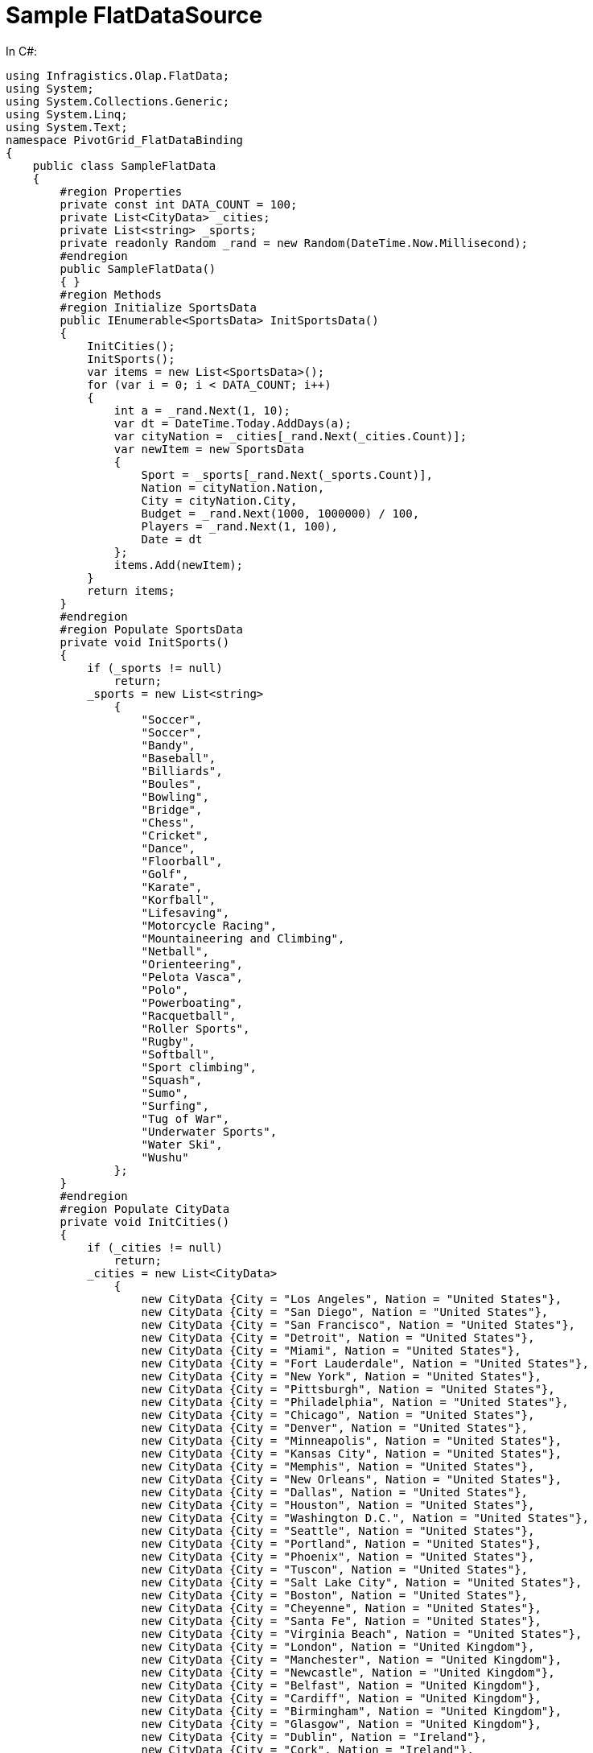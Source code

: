 ﻿////

|metadata|
{
    "name": "winpivotgrid-sample-flatdatasource",
    "controlName": [],
    "tags": [],
    "guid": "ce2d6784-d28b-4028-b89c-a1f28f2b46b0",  
    "buildFlags": [],
    "createdOn": "2014-09-12T03:50:24.4656757Z"
}
|metadata|
////

= Sample FlatDataSource

In C#:

[source,csharp]
----
using Infragistics.Olap.FlatData;
using System;
using System.Collections.Generic;
using System.Linq;
using System.Text;
namespace PivotGrid_FlatDataBinding
{
    public class SampleFlatData
    {
        #region Properties
        private const int DATA_COUNT = 100;
        private List<CityData> _cities;
        private List<string> _sports;
        private readonly Random _rand = new Random(DateTime.Now.Millisecond);
        #endregion
        public SampleFlatData()
        { }
        #region Methods
        #region Initialize SportsData
        public IEnumerable<SportsData> InitSportsData()
        {
            InitCities();
            InitSports();
            var items = new List<SportsData>();
            for (var i = 0; i < DATA_COUNT; i++)
            {
                int a = _rand.Next(1, 10);
                var dt = DateTime.Today.AddDays(a);
                var cityNation = _cities[_rand.Next(_cities.Count)];
                var newItem = new SportsData
                {
                    Sport = _sports[_rand.Next(_sports.Count)],
                    Nation = cityNation.Nation,
                    City = cityNation.City,
                    Budget = _rand.Next(1000, 1000000) / 100,
                    Players = _rand.Next(1, 100),
                    Date = dt
                };
                items.Add(newItem);
            }
            return items;
        }
        #endregion
        #region Populate SportsData
        private void InitSports()
        {
            if (_sports != null)
                return;
            _sports = new List<string>
                {
                    "Soccer",
                    "Soccer",
                    "Bandy",
                    "Baseball",
                    "Billiards",
                    "Boules",
                    "Bowling",
                    "Bridge",
                    "Chess",
                    "Cricket",
                    "Dance",
                    "Floorball",
                    "Golf",
                    "Karate",
                    "Korfball",
                    "Lifesaving",
                    "Motorcycle Racing",
                    "Mountaineering and Climbing",
                    "Netball",
                    "Orienteering",
                    "Pelota Vasca",
                    "Polo",
                    "Powerboating",
                    "Racquetball",
                    "Roller Sports",
                    "Rugby",
                    "Softball",
                    "Sport climbing",
                    "Squash",
                    "Sumo",
                    "Surfing",
                    "Tug of War",
                    "Underwater Sports",
                    "Water Ski",
                    "Wushu"
                };
        }
        #endregion
        #region Populate CityData
        private void InitCities()
        {
            if (_cities != null)
                return;
            _cities = new List<CityData>
                {
                    new CityData {City = "Los Angeles", Nation = "United States"},
                    new CityData {City = "San Diego", Nation = "United States"},
                    new CityData {City = "San Francisco", Nation = "United States"},
                    new CityData {City = "Detroit", Nation = "United States"},
                    new CityData {City = "Miami", Nation = "United States"},
                    new CityData {City = "Fort Lauderdale", Nation = "United States"},
                    new CityData {City = "New York", Nation = "United States"},
                    new CityData {City = "Pittsburgh", Nation = "United States"},
                    new CityData {City = "Philadelphia", Nation = "United States"},
                    new CityData {City = "Chicago", Nation = "United States"},
                    new CityData {City = "Denver", Nation = "United States"},
                    new CityData {City = "Minneapolis", Nation = "United States"},
                    new CityData {City = "Kansas City", Nation = "United States"},
                    new CityData {City = "Memphis", Nation = "United States"},
                    new CityData {City = "New Orleans", Nation = "United States"},
                    new CityData {City = "Dallas", Nation = "United States"},
                    new CityData {City = "Houston", Nation = "United States"},
                    new CityData {City = "Washington D.C.", Nation = "United States"},
                    new CityData {City = "Seattle", Nation = "United States"},
                    new CityData {City = "Portland", Nation = "United States"},
                    new CityData {City = "Phoenix", Nation = "United States"},
                    new CityData {City = "Tuscon", Nation = "United States"},
                    new CityData {City = "Salt Lake City", Nation = "United States"},
                    new CityData {City = "Boston", Nation = "United States"},
                    new CityData {City = "Cheyenne", Nation = "United States"},
                    new CityData {City = "Santa Fe", Nation = "United States"},
                    new CityData {City = "Virginia Beach", Nation = "United States"},
                    new CityData {City = "London", Nation = "United Kingdom"},
                    new CityData {City = "Manchester", Nation = "United Kingdom"},
                    new CityData {City = "Newcastle", Nation = "United Kingdom"},
                    new CityData {City = "Belfast", Nation = "United Kingdom"},
                    new CityData {City = "Cardiff", Nation = "United Kingdom"},
                    new CityData {City = "Birmingham", Nation = "United Kingdom"},
                    new CityData {City = "Glasgow", Nation = "United Kingdom"},
                    new CityData {City = "Dublin", Nation = "Ireland"},
                    new CityData {City = "Cork", Nation = "Ireland"},
                    new CityData {City = "Galway", Nation = "Ireland"},
                    new CityData {City = "Paris", Nation = "France"},
                    new CityData {City = "Milan", Nation = "Italy"},
                    new CityData {City = "Venice", Nation = "Italy"},
                    new CityData {City = "Barcelona", Nation = "Spain"},
                    new CityData {City = "Seville", Nation = "Spain"},
                    new CityData {City = "Madrid", Nation = "Spain"},
                    new CityData {City = "Berlin", Nation = "Germany"},
                    new CityData {City = "Munich", Nation = "Germany"},
                    new CityData {City = "Dusseldorf", Nation = "Germany"},
                    new CityData {City = "Cologne", Nation = "Germany"},
                    new CityData {City = "Frankfurt", Nation = "Germany"},
                    new CityData {City = "Warsaw", Nation = "Poland"},
                    new CityData {City = "Athens", Nation = "Greece"},
                    new CityData {City = "Sophia", Nation = "Bulgaria"},
                    new CityData {City = "Amsterdam", Nation = "Netherlands"},
                    new CityData {City = "Bruges", Nation = "Belgium"},
                    new CityData {City = "Lisbon", Nation = "Portugal"},
                    new CityData {City = "Leningrad", Nation = "Russia"},
                    new CityData {City = "Moscow", Nation = "Russia"},
                    new CityData {City = "Tel Aviv", Nation = "Israel"},
                    new CityData {City = "Jerusalem", Nation = "Israel"},
                    new CityData {City = "Beijing", Nation = "China"},
                    new CityData {City = "Shanghai", Nation = "China"},
                    new CityData {City = "Hong Kong", Nation = "China"},
                    new CityData {City = "Zhengzhou", Nation = "China"},
                    new CityData {City = "Mumbai", Nation = "India"},
                    new CityData {City = "Hyderabad", Nation = "India"},
                    new CityData {City = "Ahmedabad", Nation = "India"},
                    new CityData {City = "Chennai", Nation = "India"},
                    new CityData {City = "Chennai", Nation = "India"},
                    new CityData {City = "Chennai", Nation = "India"},
                    new CityData {City = "Bangkok", Nation = "Thailand"},
                    new CityData {City = "Phnom Penh", Nation = "Cambodia"},
                    new CityData {City = "Ho Chi Minh City", Nation = "Vietnam"},
                    new CityData {City = "Seoul", Nation = "South Korea"},
                    new CityData {City = "Tokyo", Nation = "Japan"},
                    new CityData {City = "Nagano", Nation = "Japan"},
                    new CityData {City = "Osaka", Nation = "Japan"},
                    new CityData {City = "Vancouver", Nation = "Canada"},
                    new CityData {City = "Calgary", Nation = "Canada"},
                    new CityData {City = "Montreal", Nation = "Canada"},
                    new CityData {City = "Toronto", Nation = "Canada"},
                    new CityData {City = "Mexicy City", Nation = "Mexico"},
                    new CityData {City = "Rio de Janeiro", Nation = "Brazil"},
                    new CityData {City = "La Pz", Nation = "Bolivia"},
                    new CityData {City = "Lima", Nation = "Peru"},
                    new CityData {City = "Quito", Nation = "Ecuador"},
                    new CityData {City = "Bogota", Nation = "Columbia"},
                    new CityData {City = "Buenos Aires", Nation = "Argentina"},
                    new CityData {City = "Havana", Nation = "Cuba"},
                    new CityData {City = "Port au-Prince", Nation = "Haiti"},
                    new CityData {City = "Managua", Nation = "Nicaragua"},
                    new CityData {City = "Antigua", Nation = "Guatemala"},
                    new CityData {City = "San Jose", Nation = "Costa Rica"},
                    new CityData {City = "Reykjavik", Nation = "Iceland"},
                    new CityData {City = "Oslo", Nation = "Norway"},
                    new CityData {City = "Stockholm", Nation = "Sweden"},
                    new CityData {City = "Helsinki", Nation = "Finland"},
                    new CityData {City = "Tirana", Nation = "Albania"},
                    new CityData {City = "El-Biar", Nation = "Algeria"},
                    new CityData {City = "Budapest", Nation = "Hungary"},
                    new CityData {City = "Salzburg", Nation = "Austria"},
                    new CityData {City = "Sidney", Nation = "Australia"},
                    new CityData {City = "Perth", Nation = "Australia"},
                    new CityData {City = "Newcastle", Nation = "Australia"},
                    new CityData {City = "Timbu", Nation = "Bhutan"},
                    new CityData {City = "Fada", Nation = "Chad"},
                    new CityData {City = "Bangui", Nation = "Central African Republic"},
                    new CityData {City = "Ikelemba", Nation = "Congo"},
                    new CityData {City = "Auckland", Nation = "New Zealand"},
                    new CityData {City = "Christchurch", Nation = "New Zealand"},
                    new CityData {City = "Durban", Nation = "South Africa"},
                    new CityData {City = "Cape Town", Nation = "South Africa"},
                    new CityData {City = "Cairo", Nation = "Egypt"},
                    new CityData {City = "Amman", Nation = "Jordan"},
                    new CityData {City = "Kingston", Nation = "Jamaica"}
                };
        }
        #endregion
        #endregion
    }
    #region CityData class
    public class CityData
    {
        public string City { get; set; }
        public string Nation { get; set; }
    } 
    #endregion
    #region SportsData class
    public class SportsData
    {
        [System.ComponentModel.Category("Location")]
        public string Nation { get; set; }
        [System.ComponentModel.Category("Location")]
        public string City { get; set; }
        [System.ComponentModel.Category("Sport")]
        public string Sport { get; set; }
        [System.ComponentModel.Category("Metrics")]
        public double Budget { get; set; }
        [System.ComponentModel.Category("Metrics")]
        public int Players { get; set; }
        [System.ComponentModel.Category("Calendar")]
        public System.DateTime Date { get; set; }
    } 
    #endregion
}
----

In Visual Basic:

[source,vb]
----
Imports Infragistics.Olap.FlatData
Imports System.Collections.Generic
Imports System.Linq
Imports System.Text
Namespace PivotGrid_FlatDataBinding
      Public Class SampleFlatData
            #Region "Properties"
            Private Const DATA_COUNT As Integer = 100
            Private _cities As List(Of CityData)
            Private _sports As List(Of String)
            Private ReadOnly _rand As New Random(DateTime.Now.Millisecond)
            #End Region
            Public Sub New()
            End Sub
            #Region "Methods"
            #Region "Initialize SportsData"
            Public Function InitSportsData() As IEnumerable(Of SportsData)
                  InitCities()
                  InitSports()
                  Dim items = New List(Of SportsData)()
                  For i As var = 0 To DATA_COUNT - 1
                        Dim a As Integer = _rand.[Next](1, 10)
                        Dim dt = DateTime.Today.AddDays(a)
                        Dim cityNation = _cities(_rand.[Next](_cities.Count))
                        Dim newItem = New SportsData() With { _
                              .Sport = _sports(_rand.[Next](_sports.Count)), _
                              .Nation = cityNation.Nation, _
                              .City = cityNation.City, _
                              .Budget = _rand.[Next](1000, 1000000) \ 100, _
                              .Players = _rand.[Next](1, 100), _
                              .[Date] = dt _
                        }
                        items.Add(newItem)
                  Next
                  Return items
            End Function
            #End Region
            #Region "Populate SportsData"
            Private Sub InitSports()
                  If _sports IsNot Nothing Then
                        Return
                  End If
                  _sports = New List(Of String)() From { _
                        "Soccer", _
                        "Soccer", _
                        "Bandy", _
                        "Baseball", _
                        "Billiards", _
                        "Boules", _
                        "Bowling", _
                        "Bridge", _
                        "Chess", _
                        "Cricket", _
                        "Dance", _
                        "Floorball", _
                        "Golf", _
                        "Karate", _
                        "Korfball", _
                        "Lifesaving", _
                        "Motorcycle Racing", _
                        "Mountaineering and Climbing", _
                        "Netball", _
                        "Orienteering", _
                        "Pelota Vasca", _
                        "Polo", _
                        "Powerboating", _
                        "Racquetball", _
                        "Roller Sports", _
                        "Rugby", _
                        "Softball", _
                        "Sport climbing", _
                        "Squash", _
                        "Sumo", _
                        "Surfing", _
                        "Tug of War", _
                        "Underwater Sports", _
                        "Water Ski", _
                        "Wushu" _
                  }
            End Sub
            #End Region
            #Region "Populate CityData"
            Private Sub InitCities()
                  If _cities IsNot Nothing Then
                        Return
                  End If
                  _cities = New List(Of CityData)() From { _
                        New CityData() With { _
                              .City = "Los Angeles", _
                              .Nation = "United States" _
                        }, _
                        New CityData() With { _
                              .City = "San Diego", _
                              .Nation = "United States" _
                        }, _
                        New CityData() With { _
                              .City = "San Francisco", _
                              .Nation = "United States" _
                        }, _
                        New CityData() With { _
                              .City = "Detroit", _
                              .Nation = "United States" _
                        }, _
                        New CityData() With { _
                              .City = "Miami", _
                              .Nation = "United States" _
                        }, _
                        New CityData() With { _
                              .City = "Fort Lauderdale", _
                              .Nation = "United States" _
                        }, _
                        New CityData() With { _
                              .City = "New York", _
                              .Nation = "United States" _
                        }, _
                        New CityData() With { _
                              .City = "Pittsburgh", _
                              .Nation = "United States" _
                        }, _
                        New CityData() With { _
                              .City = "Philadelphia", _
                              .Nation = "United States" _
                        }, _
                        New CityData() With { _
                              .City = "Chicago", _
                              .Nation = "United States" _
                        }, _
                        New CityData() With { _
                              .City = "Denver", _
                              .Nation = "United States" _
                        }, _
                        New CityData() With { _
                              .City = "Minneapolis", _
                              .Nation = "United States" _
                        }, _
                        New CityData() With { _
                              .City = "Kansas City", _
                              .Nation = "United States" _
                        }, _
                        New CityData() With { _
                              .City = "Memphis", _
                              .Nation = "United States" _
                        }, _
                        New CityData() With { _
                              .City = "New Orleans", _
                              .Nation = "United States" _
                        }, _
                        New CityData() With { _
                              .City = "Dallas", _
                              .Nation = "United States" _
                        }, _
                        New CityData() With { _
                              .City = "Houston", _
                              .Nation = "United States" _
                        }, _
                        New CityData() With { _
                              .City = "Washington D.C.", _
                              .Nation = "United States" _
                        }, _
                        New CityData() With { _
                              .City = "Seattle", _
                              .Nation = "United States" _
                        }, _
                        New CityData() With { _
                              .City = "Portland", _
                              .Nation = "United States" _
                        }, _
                        New CityData() With { _
                              .City = "Phoenix", _
                              .Nation = "United States" _
                        }, _
                        New CityData() With { _
                              .City = "Tuscon", _
                              .Nation = "United States" _
                        }, _
                        New CityData() With { _
                              .City = "Salt Lake City", _
                              .Nation = "United States" _
                        }, _
                        New CityData() With { _
                              .City = "Boston", _
                              .Nation = "United States" _
                        }, _
                        New CityData() With { _
                              .City = "Cheyenne", _
                              .Nation = "United States" _
                        }, _
                        New CityData() With { _
                              .City = "Santa Fe", _
                              .Nation = "United States" _
                        }, _
                        New CityData() With { _
                              .City = "Virginia Beach", _
                              .Nation = "United States" _
                        }, _
                        New CityData() With { _
                              .City = "London", _
                              .Nation = "United Kingdom" _
                        }, _
                        New CityData() With { _
                              .City = "Manchester", _
                              .Nation = "United Kingdom" _
                        }, _
                        New CityData() With { _
                              .City = "Newcastle", _
                              .Nation = "United Kingdom" _
                        }, _
                        New CityData() With { _
                              .City = "Belfast", _
                              .Nation = "United Kingdom" _
                        }, _
                        New CityData() With { _
                              .City = "Cardiff", _
                              .Nation = "United Kingdom" _
                        }, _
                        New CityData() With { _
                              .City = "Birmingham", _
                              .Nation = "United Kingdom" _
                        }, _
                        New CityData() With { _
                              .City = "Glasgow", _
                              .Nation = "United Kingdom" _
                        }, _
                        New CityData() With { _
                              .City = "Dublin", _
                              .Nation = "Ireland" _
                        }, _
                        New CityData() With { _
                              .City = "Cork", _
                              .Nation = "Ireland" _
                        }, _
                        New CityData() With { _
                              .City = "Galway", _
                              .Nation = "Ireland" _
                        }, _
                        New CityData() With { _
                              .City = "Paris", _
                              .Nation = "France" _
                        }, _
                        New CityData() With { _
                              .City = "Milan", _
                              .Nation = "Italy" _
                        }, _
                        New CityData() With { _
                              .City = "Venice", _
                              .Nation = "Italy" _
                        }, _
                        New CityData() With { _
                              .City = "Barcelona", _
                              .Nation = "Spain" _
                        }, _
                        New CityData() With { _
                              .City = "Seville", _
                              .Nation = "Spain" _
                        }, _
                        New CityData() With { _
                              .City = "Madrid", _
                              .Nation = "Spain" _
                        }, _
                        New CityData() With { _
                              .City = "Berlin", _
                              .Nation = "Germany" _
                        }, _
                        New CityData() With { _
                              .City = "Munich", _
                              .Nation = "Germany" _
                        }, _
                        New CityData() With { _
                              .City = "Dusseldorf", _
                              .Nation = "Germany" _
                        }, _
                        New CityData() With { _
                              .City = "Cologne", _
                              .Nation = "Germany" _
                        }, _
                        New CityData() With { _
                              .City = "Frankfurt", _
                              .Nation = "Germany" _
                        }, _
                        New CityData() With { _
                              .City = "Warsaw", _
                              .Nation = "Poland" _
                        }, _
                        New CityData() With { _
                              .City = "Athens", _
                              .Nation = "Greece" _
                        }, _
                        New CityData() With { _
                              .City = "Sophia", _
                              .Nation = "Bulgaria" _
                        }, _
                        New CityData() With { _
                              .City = "Amsterdam", _
                              .Nation = "Netherlands" _
                        }, _
                        New CityData() With { _
                              .City = "Bruges", _
                              .Nation = "Belgium" _
                        }, _
                        New CityData() With { _
                              .City = "Lisbon", _
                              .Nation = "Portugal" _
                        }, _
                        New CityData() With { _
                              .City = "Leningrad", _
                              .Nation = "Russia" _
                        }, _
                        New CityData() With { _
                              .City = "Moscow", _
                              .Nation = "Russia" _
                        }, _
                        New CityData() With { _
                              .City = "Tel Aviv", _
                              .Nation = "Israel" _
                        }, _
                        New CityData() With { _
                              .City = "Jerusalem", _
                              .Nation = "Israel" _
                        }, _
                        New CityData() With { _
                              .City = "Beijing", _
                              .Nation = "China" _
                        }, _
                        New CityData() With { _
                              .City = "Shanghai", _
                              .Nation = "China" _
                        }, _
                        New CityData() With { _
                              .City = "Hong Kong", _
                              .Nation = "China" _
                        }, _
                        New CityData() With { _
                              .City = "Zhengzhou", _
                              .Nation = "China" _
                        }, _
                        New CityData() With { _
                              .City = "Mumbai", _
                              .Nation = "India" _
                        }, _
                        New CityData() With { _
                              .City = "Hyderabad", _
                              .Nation = "India" _
                        }, _
                        New CityData() With { _
                              .City = "Ahmedabad", _
                              .Nation = "India" _
                        }, _
                        New CityData() With { _
                              .City = "Chennai", _
                              .Nation = "India" _
                        }, _
                        New CityData() With { _
                              .City = "Chennai", _
                              .Nation = "India" _
                        }, _
                        New CityData() With { _
                              .City = "Chennai", _
                              .Nation = "India" _
                        }, _
                        New CityData() With { _
                              .City = "Bangkok", _
                              .Nation = "Thailand" _
                        }, _
                        New CityData() With { _
                              .City = "Phnom Penh", _
                              .Nation = "Cambodia" _
                        }, _
                        New CityData() With { _
                              .City = "Ho Chi Minh City", _
                              .Nation = "Vietnam" _
                        }, _
                        New CityData() With { _
                              .City = "Seoul", _
                              .Nation = "South Korea" _
                        }, _
                        New CityData() With { _
                              .City = "Tokyo", _
                              .Nation = "Japan" _
                        }, _
                        New CityData() With { _
                              .City = "Nagano", _
                              .Nation = "Japan" _
                        }, _
                        New CityData() With { _
                              .City = "Osaka", _
                              .Nation = "Japan" _
                        }, _
                        New CityData() With { _
                              .City = "Vancouver", _
                              .Nation = "Canada" _
                        }, _
                        New CityData() With { _
                              .City = "Calgary", _
                              .Nation = "Canada" _
                        }, _
                        New CityData() With { _
                              .City = "Montreal", _
                              .Nation = "Canada" _
                        }, _
                        New CityData() With { _
                              .City = "Toronto", _
                              .Nation = "Canada" _
                        }, _
                        New CityData() With { _
                              .City = "Mexicy City", _
                              .Nation = "Mexico" _
                        }, _
                        New CityData() With { _
                              .City = "Rio de Janeiro", _
                              .Nation = "Brazil" _
                        }, _
                        New CityData() With { _
                              .City = "La Pz", _
                              .Nation = "Bolivia" _
                        }, _
                        New CityData() With { _
                              .City = "Lima", _
                              .Nation = "Peru" _
                        }, _
                        New CityData() With { _
                              .City = "Quito", _
                              .Nation = "Ecuador" _
                        }, _
                        New CityData() With { _
                              .City = "Bogota", _
                              .Nation = "Columbia" _
                        }, _
                        New CityData() With { _
                              .City = "Buenos Aires", _
                              .Nation = "Argentina" _
                        }, _
                        New CityData() With { _
                              .City = "Havana", _
                              .Nation = "Cuba" _
                        }, _
                        New CityData() With { _
                              .City = "Port au-Prince", _
                              .Nation = "Haiti" _
                        }, _
                        New CityData() With { _
                              .City = "Managua", _
                              .Nation = "Nicaragua" _
                        }, _
                        New CityData() With { _
                              .City = "Antigua", _
                              .Nation = "Guatemala" _
                        }, _
                        New CityData() With { _
                              .City = "San Jose", _
                              .Nation = "Costa Rica" _
                        }, _
                        New CityData() With { _
                              .City = "Reykjavik", _
                              .Nation = "Iceland" _
                        }, _
                        New CityData() With { _
                              .City = "Oslo", _
                              .Nation = "Norway" _
                        }, _
                        New CityData() With { _
                              .City = "Stockholm", _
                              .Nation = "Sweden" _
                        }, _
                        New CityData() With { _
                              .City = "Helsinki", _
                              .Nation = "Finland" _
                        }, _
                        New CityData() With { _
                              .City = "Tirana", _
                              .Nation = "Albania" _
                        }, _
                        New CityData() With { _
                              .City = "El-Biar", _
                              .Nation = "Algeria" _
                        }, _
                        New CityData() With { _
                              .City = "Budapest", _
                              .Nation = "Hungary" _
                        }, _
                        New CityData() With { _
                              .City = "Salzburg", _
                              .Nation = "Austria" _
                        }, _
                        New CityData() With { _
                              .City = "Sidney", _
                              .Nation = "Australia" _
                        }, _
                        New CityData() With { _
                              .City = "Perth", _
                              .Nation = "Australia" _
                        }, _
                        New CityData() With { _
                              .City = "Newcastle", _
                              .Nation = "Australia" _
                        }, _
                        New CityData() With { _
                              .City = "Timbu", _
                              .Nation = "Bhutan" _
                        }, _
                        New CityData() With { _
                              .City = "Fada", _
                              .Nation = "Chad" _
                        }, _
                        New CityData() With { _
                              .City = "Bangui", _
                              .Nation = "Central African Republic" _
                        }, _
                        New CityData() With { _
                              .City = "Ikelemba", _
                              .Nation = "Congo" _
                        }, _
                        New CityData() With { _
                              .City = "Auckland", _
                              .Nation = "New Zealand" _
                        }, _
                        New CityData() With { _
                              .City = "Christchurch", _
                              .Nation = "New Zealand" _
                        }, _
                        New CityData() With { _
                              .City = "Durban", _
                              .Nation = "South Africa" _
                        }, _
                        New CityData() With { _
                              .City = "Cape Town", _
                              .Nation = "South Africa" _
                        }, _
                        New CityData() With { _
                              .City = "Cairo", _
                              .Nation = "Egypt" _
                        }, _
                        New CityData() With { _
                              .City = "Amman", _
                              .Nation = "Jordan" _
                        }, _
                        New CityData() With { _
                              .City = "Kingston", _
                              .Nation = "Jamaica" _
                        } _
                  }
            End Sub
            #End Region
            #End Region
      End Class
      #Region "CityData class"
      Public Class CityData
            Public Property City() As String
                  Get
                        Return m_City
                  End Get
                  Set
                        m_City = Value
                  End Set
            End Property
            Private m_City As String
            Public Property Nation() As String
                  Get
                        Return m_Nation
                  End Get
                  Set
                        m_Nation = Value
                  End Set
            End Property
            Private m_Nation As String
      End Class
      #End Region
      #Region "SportsData class"
      Public Class SportsData
            <System.ComponentModel.Category("Location")> _
            Public Property Nation() As String
                  Get
                        Return m_Nation
                  End Get
                  Set
                        m_Nation = Value
                  End Set
            End Property
            Private m_Nation As String
            <System.ComponentModel.Category("Location")> _
            Public Property City() As String
                  Get
                        Return m_City
                  End Get
                  Set
                        m_City = Value
                  End Set
            End Property
            Private m_City As String
            <System.ComponentModel.Category("Sport")> _
            Public Property Sport() As String
                  Get
                        Return m_Sport
                  End Get
                  Set
                        m_Sport = Value
                  End Set
            End Property
            Private m_Sport As String
            <System.ComponentModel.Category("Metrics")> _
            Public Property Budget() As Double
                  Get
                        Return m_Budget
                  End Get
                  Set
                        m_Budget = Value
                  End Set
            End Property
            Private m_Budget As Double
            <System.ComponentModel.Category("Metrics")> _
            Public Property Players() As Integer
                  Get
                        Return m_Players
                  End Get
                  Set
                        m_Players = Value
                  End Set
            End Property
            Private m_Players As Integer
            <System.ComponentModel.Category("Calendar")> _
            Public Property [Date]() As System.DateTime
                  Get
                        Return m_Date
                  End Get
                  Set
                        m_Date = Value
                  End Set
            End Property
            Private m_Date As System.DateTime
      End Class
      #End Region
End Namespace
----
